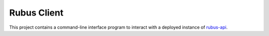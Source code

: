 Rubus Client
============

This project contains a command-line interface program to interact
with a deployed instance of `rubus-api <https://github.com/kjuvi/rubus-api>`_.
